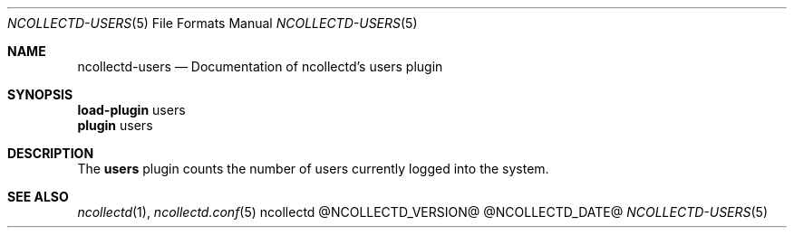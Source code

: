 .\" SPDX-License-Identifier: GPL-2.0-only
.Dd @NCOLLECTD_DATE@
.Dt NCOLLECTD-USERS 5
.Os ncollectd @NCOLLECTD_VERSION@
.Sh NAME
.Nm ncollectd-users
.Nd Documentation of ncollectd's users plugin
.Sh SYNOPSIS
.Bd -literal -compact
\fBload-plugin\fP users
\fBplugin\fP users
.Ed
.Sh DESCRIPTION
The \fBusers\fP plugin counts the number of users currently logged
into the system.
.Sh "SEE ALSO"
.Xr ncollectd 1 ,
.Xr ncollectd.conf 5
